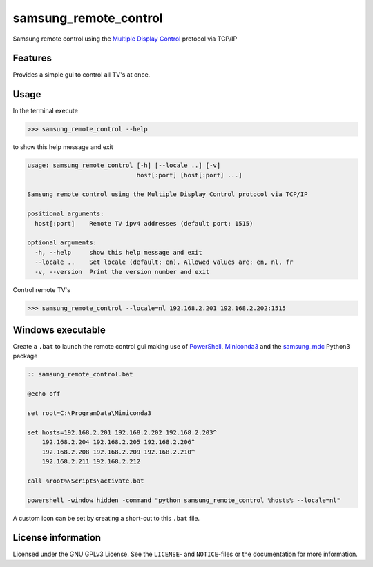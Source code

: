 **********************
samsung_remote_control
**********************

Samsung remote control using the `Multiple Display Control <https://github.com/psmsmets/samsung_mdc>`_ protocol via TCP/IP

Features
========

Provides a simple gui to control all TV's at once.

.. image:: example.png
  :width: 300
  :alt: Example remote in Dutch
 
Usage
=====

In the terminal execute

.. code-block:: console

    >>> samsung_remote_control --help

to show this help message and exit

.. code-block:: console

    usage: samsung_remote_control [-h] [--locale ..] [-v]
                                  host[:port] [host[:port] ...]

    Samsung remote control using the Multiple Display Control protocol via TCP/IP

    positional arguments:
      host[:port]    Remote TV ipv4 addresses (default port: 1515)

    optional arguments:
      -h, --help     show this help message and exit
      --locale ..    Set locale (default: en). Allowed values are: en, nl, fr
      -v, --version  Print the version number and exit

Control remote TV's

.. code-block:: console

    >>> samsung_remote_control --locale=nl 192.168.2.201 192.168.2.202:1515


Windows executable
==================

Create a ``.bat`` to launch the remote control gui making use of `PowerShell`_, 
`Miniconda3`_ and the `samsung_mdc`_ Python3 package

.. _PowerShell: https://docs.microsoft.com/en-us/powershell/scripting/overview?view=powershell-7
.. _Miniconda3: https://docs.conda.io/en/latest/miniconda.html
.. _samsung_mdc: https://github.com/psmsmets/samsung_mdc

.. code-block::
 
    :: samsung_remote_control.bat

    @echo off

    set root=C:\ProgramData\Miniconda3

    set hosts=192.168.2.201 192.168.2.202 192.168.2.203^
        192.168.2.204 192.168.2.205 192.168.2.206^
        192.168.2.208 192.168.2.209 192.168.2.210^
        192.168.2.211 192.168.2.212

    call %root%\Scripts\activate.bat

    powershell -window hidden -command "python samsung_remote_control %hosts% --locale=nl"

A custom icon can be set by creating a short-cut to this ``.bat`` file.

License information
===================

Licensed under the GNU GPLv3 License. See the ``LICENSE``- and ``NOTICE``-files
or the documentation for more information.
